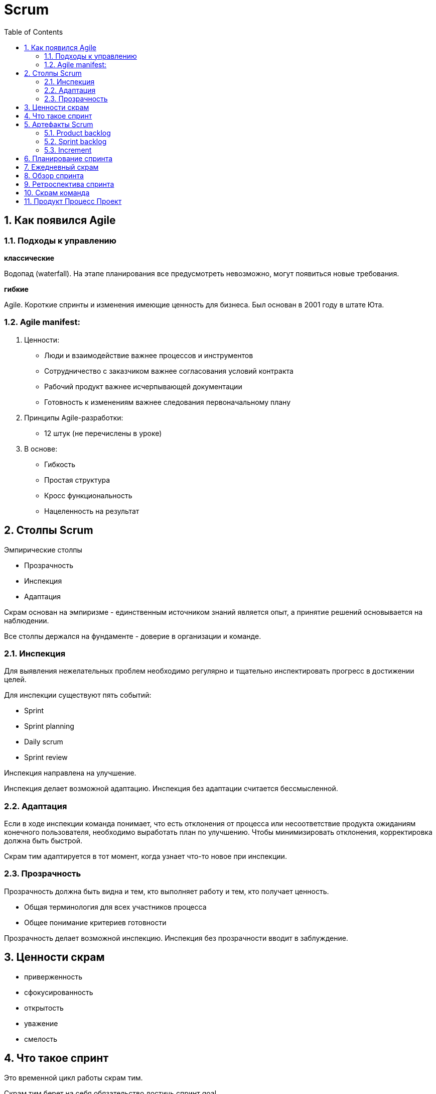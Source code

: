 = Scrum
:sectnums:
:toc: left
:toclevels: 5
:icons: font
:source-highlighter: coderay

== Как появился Agile

=== Подходы к управлению

*классические*

Водопад (waterfall).
На этапе планирования все предусмотреть невозможно, могут появиться новые требования.

*гибкие*

Agile.
Короткие спринты и изменения имеющие ценность для бизнеса.
Был основан в 2001 году в штате Юта.

=== Agile manifest:

1. Ценности:

* Люди и взаимодействие важнее процессов и инструментов
* Сотрудничество с заказчиком важнее согласования условий контракта
* Рабочий продукт важнее исчерпывающей документации
* Готовность к изменениям важнее следования первоначальному плану

2. Принципы Agile-разработки:

* 12 штук (не перечислены в уроке)

3. В основе:

* Гибкость
* Простая структура
* Кросс функциональность
* Нацеленность на результат

== Столпы Scrum

Эмпирические столпы

* Прозрачность
* Инспекция
* Адаптация

Скрам основан на эмпиризме - единственным источником знаний является опыт, а принятие решений основывается на наблюдении.

Все столпы держался на фундаменте - доверие в организации и команде.

=== Инспекция

Для выявления нежелательных проблем необходимо регулярно и тщательно инспектировать прогресс в достижении целей.

Для инспекции существуют пять событий:

* Sprint
* Sprint planning
* Daily scrum
* Sprint review

Инспекция направлена на улучшение.

Инспекция делает возможной адаптацию.
Инспекция без адаптации считается бессмысленной.

=== Адаптация

Если в ходе инспекции команда понимает, что есть отклонения от процесса или несоответствие продукта ожиданиям конечного пользователя, необходимо выработать план по улучшению.
Чтобы минимизировать отклонения, корректировка должна быть быстрой.

Скрам тим адаптируется в тот момент, когда узнает что-то новое при инспекции.

=== Прозрачность

Прозрачность должна быть видна и тем, кто выполняет работу и тем, кто получает ценность.

* Общая терминология для всех участников процесса
* Общее понимание критериев готовности

Прозрачность делает возможной инспекцию.
Инспекция без прозрачности вводит в заблуждение.

== Ценности скрам

* приверженность
* сфокусированность
* открытость
* уважение
* смелость

== Что такое спринт

Это временной цикл работы скрам тим.

Скрам тим берет на себя обязательство достичь спринт goal.

Sprint goal - обеспечивает связанность и сфокусированность.
Побуждая скрам тим работать совместно.
Описывает потенциально готовое к использованию приращение ценности, которые клиенты могут применить.

Примеры ценностей:

* Внедрение новой функциональности на сайт
* Прототип мобильного приложения

Длительность спринта не должна превышать один месяц.

Чем меньше цикл, тем меньше рисков получить результат не тот, который нужен заинтересованным лицам.

Спринт продолжается как правило 2 недели.
Начинается и завершается в определенные даты.
Продление не допускается.
Завершить спринт досрочно может только product owner, если Sprint Goal перестала быть актуальной.

Задача команды за спринт достигнуть Sprint Goal, и для этого в Sprint Planning создается Sprint Backlog, в него вносятся задачи, требуемые для достижения спринт Goal.

Команда не берет во время спринта никаких дополнительных задач, которые могут поставить под угрозу выполнение Sprint Goal.

Спринт начитается со Sprint Planning и завершается Sprint review and Sprint Retrospective.

Ежедневная инспекция и адаптация проводится на Daily Scrum.

== Артефакты Scrum

Представляют собой работу, которую необходимо выполнить.
И делают информацию о проекте прозрачной и понятной для всех участников.

Артефакты:

* product backlog
* sprint backlog
* increment

=== Product backlog

Упорядоченный и постоянно обновляемый список элементов, необходимый для развития продукта.

Ответственность за Product backlog несет Product Owner.
Размер элементов оценивают developers.

В Product backlog входит Product goal

Product goal - описывает будущее состояние продукта, это долгосрочный ожидаемый результат Scrum Team.

В ходе планирования спринта Scrum Team принимает решение, какие элементы из Sprint backlog могут быть реализованы до готовности в течение одного спринта.

=== Sprint backlog

Наглядный и доступный в режиме реального времени план работы, который обновляется на протяжении всего спринта.
По мере появления новой информации, уточнений и деталей.
Он служит для нагладного представления работы, которую команда определила для достижения Sprint Goal.
И визуализируется на доске спринта.

*Состоит из:*

* Sprint Goal - отвечающей на вопрос "Зачем делать"
* Набора элементов в Product Backlog, выбранных в текущем спринте, отвечающих на вопрос "Что делать"
* Осуществимого плана действий по поставке increment, то есть конкретной ступени к достижению product backlog в рамках выбранных элементов.
Этот план отвечает на вопрос "Как делать"

=== Increment

Это конкретная ступень в достижении Product Goal.
Каждый increment тщательно проверяется и является дополнением ко всем предыдущим для обеспечения из успешной совместной работы.

В рамках одного спринта можно создать несколько increments.

Итоговые increments предоставляются в рамках мероприятия - обзор спринта.
Однако, заинтересованным лицам они могут поставляться еще до окончания спринта.

Работа не может быть частью increment, если она не соответствует определению готовности.

*Определение готовности* - это описание состояния increment, при котором он соответствует требованиям качествам, предъявляемым продукту.

Если элемент Product Backlog не соответствует определению готовности, то его нельзя выпускать или даже показывать на Sprint Review.
Вместо этого он возвращается в ProductBacklog для дальнейшего рассмотрения.

В момент, когда элемент Product Backlog стал соответствовать определению готовности - рождается Increment.

== Планирование спринта

== Ежедневный скрам

== Обзор спринта

== Ретроспектива спринта

== Скрам команда

== Продукт Процесс Проект

